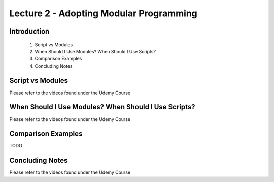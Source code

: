 Lecture 2 - Adopting Modular Programming
========================================

Introduction
------------

    1. Script vs Modules

    2. When Should I Use Modules? When Should I Use Scripts?

    3. Comparison Examples

    4. Concluding Notes

Script vs Modules
-----------------

Please refer to the videos found under the Udemy Course

When Should I Use Modules? When Should I Use Scripts?
-----------------------------------------------------

Please refer to the videos found under the Udemy Course

Comparison Examples
-------------------

TODO

Concluding Notes
----------------

Please refer to the videos found under the Udemy Course

